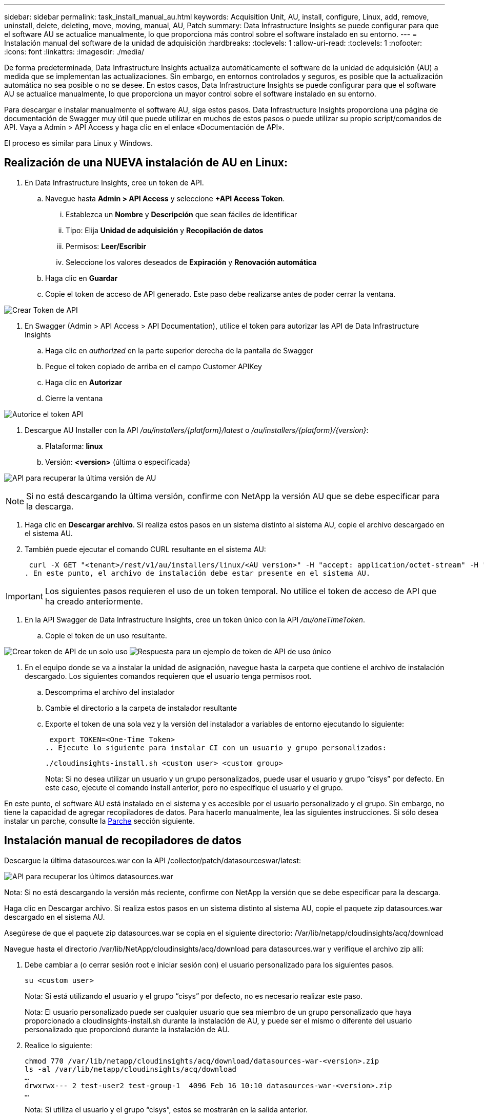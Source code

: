 ---
sidebar: sidebar 
permalink: task_install_manual_au.html 
keywords: Acquisition Unit, AU, install, configure, Linux, add, remove, uninstall, delete, deleting, move, moving, manual, AU, Patch 
summary: Data Infrastructure Insights se puede configurar para que el software AU se actualice manualmente, lo que proporciona más control sobre el software instalado en su entorno. 
---
= Instalación manual del software de la unidad de adquisición
:hardbreaks:
:toclevels: 1
:allow-uri-read: 
:toclevels: 1
:nofooter: 
:icons: font
:linkattrs: 
:imagesdir: ./media/


[role="lead"]
De forma predeterminada, Data Infrastructure Insights actualiza automáticamente el software de la unidad de adquisición (AU) a medida que se implementan las actualizaciones. Sin embargo, en entornos controlados y seguros, es posible que la actualización automática no sea posible o no se desee. En estos casos, Data Infrastructure Insights se puede configurar para que el software AU se actualice manualmente, lo que proporciona un mayor control sobre el software instalado en su entorno.

Para descargar e instalar manualmente el software AU, siga estos pasos. Data Infrastructure Insights proporciona una página de documentación de Swagger muy útil que puede utilizar en muchos de estos pasos o puede utilizar su propio script/comandos de API. Vaya a Admin > API Access y haga clic en el enlace «Documentación de API».

El proceso es similar para Linux y Windows.



== Realización de una NUEVA instalación de AU en Linux:

. En Data Infrastructure Insights, cree un token de API.
+
.. Navegue hasta *Admin > API Access* y seleccione *+API Access Token*.
+
... Establezca un *Nombre* y *Descripción* que sean fáciles de identificar
... Tipo: Elija *Unidad de adquisición* y *Recopilación de datos*
... Permisos: *Leer/Escribir*
... Seleccione los valores deseados de *Expiración* y *Renovación automática*


.. Haga clic en *Guardar*
.. Copie el token de acceso de API generado. Este paso debe realizarse antes de poder cerrar la ventana.




image:Manual_AU_Create_API_Token.png["Crear Token de API"]

. En Swagger (Admin > API Access > API Documentation), utilice el token para autorizar las API de Data Infrastructure Insights
+
.. Haga clic en _authorized_ en la parte superior derecha de la pantalla de Swagger
.. Pegue el token copiado de arriba en el campo Customer APIKey
.. Haga clic en *Autorizar*
.. Cierre la ventana




image:Manual_AU_Authorization.png["Autorice el token API"]

. Descargue AU Installer con la API _/au/installers/{platform}/latest_ o _/au/installers/{platform}/{version}_:
+
.. Plataforma: *linux*
.. Versión: *<version>* (última o especificada)




image:Manual_AU_API_Retrieve_latest.png["API para recuperar la última versión de AU"]


NOTE: Si no está descargando la última versión, confirme con NetApp la versión AU que se debe especificar para la descarga.

. Haga clic en *Descargar archivo*. Si realiza estos pasos en un sistema distinto al sistema AU, copie el archivo descargado en el sistema AU.
. También puede ejecutar el comando CURL resultante en el sistema AU:
+
 curl -X GET "<tenant>/rest/v1/au/installers/linux/<AU version>" -H "accept: application/octet-stream" -H "X-CloudInsights-ApiKey: <token>"
. En este punto, el archivo de instalación debe estar presente en el sistema AU.



IMPORTANT: Los siguientes pasos requieren el uso de un token temporal. No utilice el token de acceso de API que ha creado anteriormente.

. En la API Swagger de Data Infrastructure Insights, cree un token único con la API _/au/oneTimeToken_.
+
.. Copie el token de un uso resultante.




image:Manual_AU_one_time_token.png["Crear token de API de un solo uso"] image:Manual_AU_one_time_token_response.png["Respuesta para un ejemplo de token de API de uso único"]

. En el equipo donde se va a instalar la unidad de asignación, navegue hasta la carpeta que contiene el archivo de instalación descargado. Los siguientes comandos requieren que el usuario tenga permisos root.
+
.. Descomprima el archivo del instalador
.. Cambie el directorio a la carpeta de instalador resultante
.. Exporte el token de una sola vez y la versión del instalador a variables de entorno ejecutando lo siguiente:
+
 export TOKEN=<One-Time Token>
.. Ejecute lo siguiente para instalar CI con un usuario y grupo personalizados:
+
 ./cloudinsights-install.sh <custom user> <custom group>
+
Nota: Si no desea utilizar un usuario y un grupo personalizados, puede usar el usuario y grupo “cisys” por defecto. En este caso, ejecute el comando install anterior, pero no especifique el usuario y el grupo.





En este punto, el software AU está instalado en el sistema y es accesible por el usuario personalizado y el grupo. Sin embargo, no tiene la capacidad de agregar recopiladores de datos. Para hacerlo manualmente, lea las siguientes instrucciones. Si sólo desea instalar un parche, consulte la <<downloading-a-patch,Parche>> sección siguiente.



== Instalación manual de recopiladores de datos

Descargue la última datasources.war con la API /collector/patch/datasourceswar/latest:

image:API_Manual_Download_datasources.png["API para recuperar los últimos datasources.war"]

Nota: Si no está descargando la versión más reciente, confirme con NetApp la versión que se debe especificar para la descarga.

Haga clic en Descargar archivo. Si realiza estos pasos en un sistema distinto al sistema AU, copie el paquete zip datasources.war descargado en el sistema AU.

Asegúrese de que el paquete zip datasources.war se copia en el siguiente directorio: /Var/lib/netapp/cloudinsights/acq/download

Navegue hasta el directorio /var/lib/NetApp/cloudinsights/acq/download para datasources.war y verifique el archivo zip allí:

. Debe cambiar a (o cerrar sesión root e iniciar sesión con) el usuario personalizado para los siguientes pasos.
+
 su <custom user>
+
Nota: Si está utilizando el usuario y el grupo “cisys” por defecto, no es necesario realizar este paso.

+
Nota: El usuario personalizado puede ser cualquier usuario que sea miembro de un grupo personalizado que haya proporcionado a cloudinsights-install.sh durante la instalación de AU, y puede ser el mismo o diferente del usuario personalizado que proporcionó durante la instalación de AU.

. Realice lo siguiente:
+
....
chmod 770 /var/lib/netapp/cloudinsights/acq/download/datasources-war-<version>.zip
ls -al /var/lib/netapp/cloudinsights/acq/download
…
drwxrwx--- 2 test-user2 test-group-1  4096 Feb 16 10:10 datasources-war-<version>.zip
…
....
+
Nota: Si utiliza el usuario y el grupo “cisys”, estos se mostrarán en la salida anterior.

+
Nota: Si planea instalar con diferentes usuarios personalizados, asegúrese de que los permisos de grupo estén configurados para leer y escribir tanto para el propietario como para el grupo (chmod 660 …)

. Reinicie AU. En Data Infrastructure Insights, desplácese a Observability > Collectors y seleccione la pestaña Acquisition Units. Elige Reiniciar desde el menú “Tres puntos” a la derecha de la AU.




== Descarga de un parche

Descargue el parche mediante la API /collector/patch/file/{version}:

image:API_Manual_Download_patch.png["API para recuperar el parche"]

Nota: Confirme con NetApp la versión que se debe especificar para la descarga.

Haga clic en Descargar archivo. Si realiza estos pasos en un sistema distinto al sistema AU, copie el paquete zip de parches descargado en el sistema AU.

Asegúrese de que el paquete zip del parche se haya copiado en el siguiente directorio: /Var/lib/netapp/cloudinsights/acq/download

Desplácese hasta el directorio /var/lib/netapp/cloudinsights/acq/download para obtener la revisión y verifique el archivo .zip en él:

. Debe cambiar a (o cerrar sesión root e iniciar sesión con) el usuario personalizado para los siguientes pasos.
+
 su <custom user>
+
Nota: Si está utilizando el usuario y el grupo “cisys” por defecto, no es necesario realizar este paso.

+
Nota: El usuario personalizado puede ser cualquier usuario que sea miembro de un grupo personalizado que haya proporcionado a cloudinsights-install.sh durante la instalación de AU, y puede ser el mismo o diferente del usuario personalizado que proporcionó durante la instalación de AU.

. Realice lo siguiente:
+
....
chmod 770 /var/lib/netapp/cloudinsights/acq/download/<patch_file_name>.zip
ls -al /var/lib/netapp/cloudinsights/acq/download
…
drwxrwx--- 2 test-user2 test-group-1  4096 Feb 16 10:10 <patch_file_name>.zip
…
....
+
Nota: Si utiliza el usuario y el grupo “cisys”, estos se mostrarán en la salida anterior.

+
Nota: Si planea instalar con diferentes usuarios personalizados, asegúrese de que los permisos de grupo estén configurados para leer y escribir tanto para el propietario como para el grupo (chmod 660 …)

. Reinicie AU. En Data Infrastructure Insights, desplácese a Observability > Collectors y seleccione la pestaña Acquisition Units. Elige Reiniciar desde el menú “Tres puntos” a la derecha de la AU.




== Recuperación de clave externa

Si proporciona un script de shell UNIX, puede ser ejecutado por la unidad de adquisición para recuperar la *clave privada* y la *clave pública* de su sistema de gestión de claves.

Para recuperar la clave, Data Infrastructure Insights ejecutará el script y pasará dos parámetros: _Key id_ y _key type_. _Key id_ se puede usar para identificar la clave en su sistema de gestión de claves. _Key type_ es “public” o “private”. Cuando el tipo de clave es “public”, el script debe devolver la clave public. Cuando el tipo de clave es privado, se debe devolver la clave privada.

Para devolver la tecla a la unidad de adquisición, el script debe imprimir la tecla en la salida estándar. El script debe imprimir _ONLY_ la clave para la salida estándar; no se debe imprimir ningún otro texto en la salida estándar. Una vez que la clave solicitada se imprime en la salida estándar, el script debe salir con un código de salida de 0; cualquier otro código de retorno se considera un error.

El script debe registrarse en la unidad de adquisición mediante la herramienta SecurityAdmin, que ejecutará el script junto con la unidad de adquisición. El script debe tener permisos _READ_ y _EXECUTE_ para el usuario root y cisys. Si el script de shell se modifica después de registrarse, el script de shell modificado debe volver a registrarse con la unidad de adquisición.

|===


| parámetro de entrada: id de clave | Identificador de clave utilizado para identificar la clave en el sistema de gestión de claves de los clientes. 


| parámetro de entrada: tipo de clave | público o privado. 


| salida | La clave solicitada debe imprimirse en la salida estándar. Actualmente se admite la clave RSA de 2048 bits. Las claves deben estar codificadas e impresas en el siguiente formato - formato de clave privada - PEM, DER-codificado PKCS8 PrivateKeyInfo RFC 5958 formato de clave pública - PEM, DER-codificado X,509 SubjectPublicKeyInfo RFC 5280 


| código de salida | Código de salida cero para éxito. Todos los demás valores de salida se consideran fallidos. 


| permisos de script | El script debe tener permisos de lectura y ejecución para el usuario root y cisys. 


| registros | Se registran las ejecuciones de script. Los registros se pueden encontrar en - /var/log/NetApp/cloudinsights/securityadmin/securityadmin.log /var/log/NetApp/cloudinsights/acq/acq.log 
|===